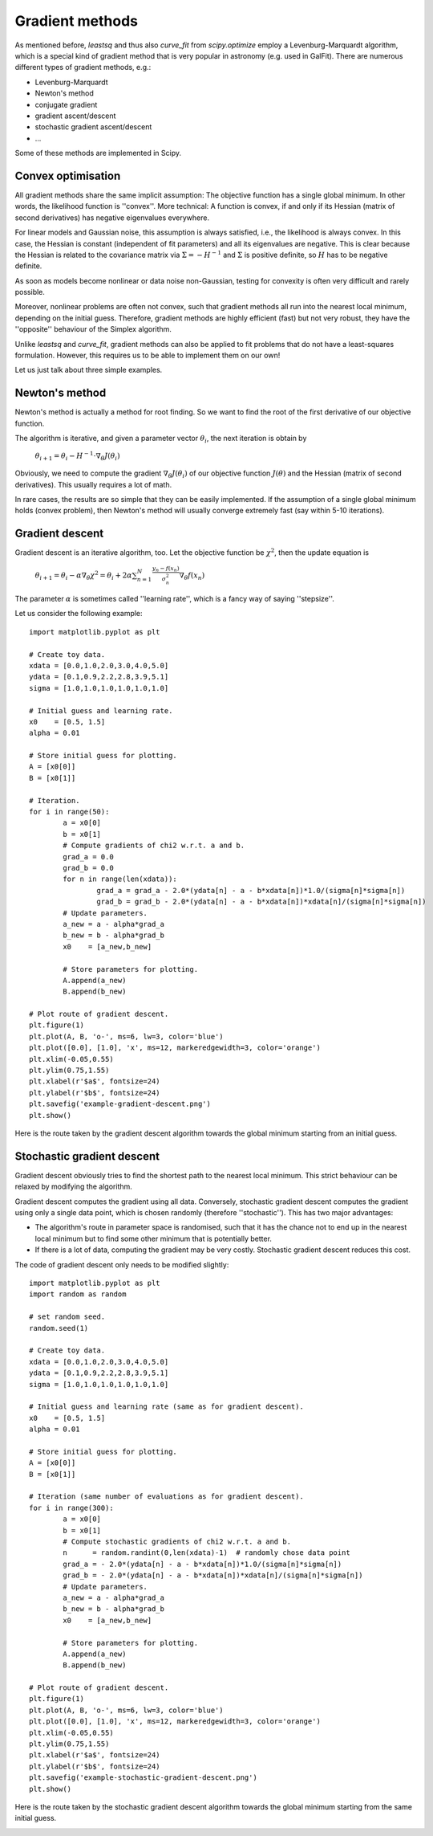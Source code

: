 Gradient methods
========================

As mentioned before, `leastsq` and thus also `curve_fit` from `scipy.optimize` employ a Levenburg-Marquardt algorithm, which is a special kind of gradient method that is very popular in astronomy (e.g. used in GalFit). There are numerous different types of gradient methods, e.g.:

* Levenburg-Marquardt
* Newton's method
* conjugate gradient
* gradient ascent/descent
* stochastic gradient ascent/descent
* ...

Some of these methods are implemented in Scipy.



Convex optimisation
------------------

All gradient methods share the same implicit assumption: The objective function has a single global minimum. In other words, the likelihood function is ''convex''. More technical: A function is convex, if and only if its Hessian (matrix of second derivatives) has negative eigenvalues everywhere.

For linear models and Gaussian noise, this assumption is always satisfied, i.e., the likelihood is always convex. In this case, the Hessian is constant (independent of fit parameters) and all its eigenvalues are negative. This is clear because the Hessian is related to the covariance matrix via :math:`\Sigma=-H^{-1}` and :math:`\Sigma` is positive definite, so :math:`H` has to be negative definite.


As soon as models become nonlinear or data noise non-Gaussian, testing for convexity is often very difficult and rarely possible.

Moreover, nonlinear problems are often not convex, such that gradient methods all run into the nearest local minimum, depending on the initial guess. Therefore, gradient methods are highly efficient (fast) but not very robust, they have the ''opposite'' behaviour of the Simplex algorithm.

Unlike `leastsq` and `curve_fit`, gradient methods can also be applied to fit problems that do not have a least-squares formulation. However, this requires us to be able to implement them on our own!

Let us just talk about three simple examples.



Newton's method
---------------

Newton's method is actually a method for root finding. So we want to find the root of the first derivative of our objective function.

The algorithm is iterative, and given a parameter vector :math:`\theta_i`, the next iteration is obtain by

  :math:`\theta_{i+1} = \theta_i - H^{-1}\cdot\nabla_\theta J(\theta_i)`

Obviously, we need to compute the gradient :math:`\nabla_\theta J(\theta_i)` of our objective function :math:`J(\theta)` and the Hessian (matrix of second derivatives). This usually requires a lot of math.

In rare cases, the results are so simple that they can be easily implemented. If the assumption of a single global minimum holds (convex problem), then Newton's method will usually converge extremely fast (say within 5-10 iterations).



Gradient descent
-----------------

Gradient descent is an iterative algorithm, too. Let the objective function be :math:`\chi^2`, then the update equation is

  :math:`\theta_{i+1} = \theta_i - \alpha\nabla_\theta\chi^2 = \theta_i + 2\alpha\sum_{n=1}^N\frac{y_n-f(x_n)}{\sigma_n^2}\nabla_\theta f(x_n)`

The parameter :math:`\alpha` is sometimes called ''learning rate'', which is a fancy way of saying ''stepsize''.

Let us consider the following example::

  import matplotlib.pyplot as plt

  # Create toy data.
  xdata = [0.0,1.0,2.0,3.0,4.0,5.0]
  ydata = [0.1,0.9,2.2,2.8,3.9,5.1]
  sigma = [1.0,1.0,1.0,1.0,1.0,1.0]

  # Initial guess and learning rate.
  x0    = [0.5, 1.5]
  alpha = 0.01

  # Store initial guess for plotting.
  A = [x0[0]]
  B = [x0[1]]

  # Iteration.
  for i in range(50):
	  a = x0[0]
	  b = x0[1]
	  # Compute gradients of chi2 w.r.t. a and b.
	  grad_a = 0.0
	  grad_b = 0.0
	  for n in range(len(xdata)):
		  grad_a = grad_a - 2.0*(ydata[n] - a - b*xdata[n])*1.0/(sigma[n]*sigma[n])
		  grad_b = grad_b - 2.0*(ydata[n] - a - b*xdata[n])*xdata[n]/(sigma[n]*sigma[n])
	  # Update parameters.
	  a_new = a - alpha*grad_a
	  b_new = b - alpha*grad_b
	  x0    = [a_new,b_new]
	  
	  # Store parameters for plotting.
	  A.append(a_new)
	  B.append(b_new)

  # Plot route of gradient descent.
  plt.figure(1)
  plt.plot(A, B, 'o-', ms=6, lw=3, color='blue')
  plt.plot([0.0], [1.0], 'x', ms=12, markeredgewidth=3, color='orange')
  plt.xlim(-0.05,0.55)
  plt.ylim(0.75,1.55)
  plt.xlabel(r'$a$', fontsize=24)
  plt.ylabel(r'$b$', fontsize=24)
  plt.savefig('example-gradient-descent.png')
  plt.show()

Here is the route taken by the gradient descent algorithm towards the global minimum starting from an initial guess.

.. image:: example-gradient-descent.png





Stochastic gradient descent
-------------------

Gradient descent obviously tries to find the shortest path to the nearest local minimum. This strict behaviour can be relaxed by modifying the algorithm.

Gradient descent computes the gradient using all data. Conversely, stochastic gradient descent computes the gradient using only a single data point, which is chosen randomly (therefore ''stochastic''). This has two major advantages:

* The algorithm's route in parameter space is randomised, such that it has the chance not to end up in the nearest local minimum but to find some other minimum that is potentially better.
* If there is a lot of data, computing the gradient may be very costly. Stochastic gradient descent reduces this cost.

The code of gradient descent only needs to be modified slightly::

  import matplotlib.pyplot as plt
  import random as random

  # set random seed.
  random.seed(1)

  # Create toy data.
  xdata = [0.0,1.0,2.0,3.0,4.0,5.0]
  ydata = [0.1,0.9,2.2,2.8,3.9,5.1]
  sigma = [1.0,1.0,1.0,1.0,1.0,1.0]

  # Initial guess and learning rate (same as for gradient descent).
  x0    = [0.5, 1.5]
  alpha = 0.01

  # Store initial guess for plotting.
  A = [x0[0]]
  B = [x0[1]]

  # Iteration (same number of evaluations as for gradient descent).
  for i in range(300):
	  a = x0[0]
	  b = x0[1]
	  # Compute stochastic gradients of chi2 w.r.t. a and b.
	  n      = random.randint(0,len(xdata)-1)  # randomly chose data point
	  grad_a = - 2.0*(ydata[n] - a - b*xdata[n])*1.0/(sigma[n]*sigma[n])
	  grad_b = - 2.0*(ydata[n] - a - b*xdata[n])*xdata[n]/(sigma[n]*sigma[n])
	  # Update parameters.
	  a_new = a - alpha*grad_a
	  b_new = b - alpha*grad_b
	  x0    = [a_new,b_new]
	  
	  # Store parameters for plotting.
	  A.append(a_new)
	  B.append(b_new)

  # Plot route of gradient descent.
  plt.figure(1)
  plt.plot(A, B, 'o-', ms=6, lw=3, color='blue')
  plt.plot([0.0], [1.0], 'x', ms=12, markeredgewidth=3, color='orange')
  plt.xlim(-0.05,0.55)
  plt.ylim(0.75,1.55)
  plt.xlabel(r'$a$', fontsize=24)
  plt.ylabel(r'$b$', fontsize=24)
  plt.savefig('example-stochastic-gradient-descent.png')
  plt.show()

Here is the route taken by the stochastic gradient descent algorithm towards the global minimum starting from the same initial guess.

.. image:: example-stochastic-gradient-descent.png





